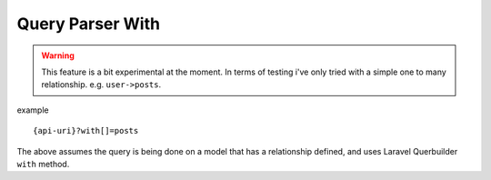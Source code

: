 Query Parser With
=====================

.. warning:: This feature is a bit experimental at the moment. In terms of testing i've only tried with a simple one to many relationship. e.g. ``user->posts``.

example

::

    {api-uri}?with[]=posts

The above assumes the query is being done on a model that has a relationship defined,
and uses Laravel Querbuilder ``with`` method.

